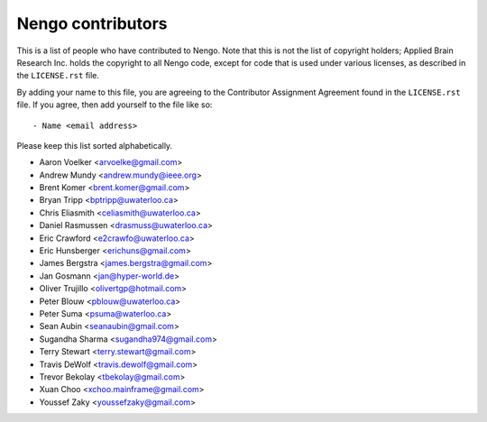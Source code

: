 ******************
Nengo contributors
******************

This is a list of people who have contributed to Nengo.
Note that this is not the list of copyright holders;
Applied Brain Research Inc. holds the copyright to
all Nengo code, except for code that is used under
various licenses, as described in the ``LICENSE.rst`` file.

By adding your name to this file, you are agreeing
to the Contributor Assignment Agreement found in
the ``LICENSE.rst`` file. If you agree, then add yourself
to the file like so::

  - Name <email address>

Please keep this list sorted alphabetically.

- Aaron Voelker <arvoelke@gmail.com>
- Andrew Mundy <andrew.mundy@ieee.org>
- Brent Komer <brent.komer@gmail.com>
- Bryan Tripp <bptripp@uwaterloo.ca>
- Chris Eliasmith <celiasmith@uwaterloo.ca>
- Daniel Rasmussen <drasmuss@uwaterloo.ca>
- Eric Crawford <e2crawfo@uwaterloo.ca>
- Eric Hunsberger <erichuns@gmail.com>
- James Bergstra <james.bergstra@gmail.com>
- Jan Gosmann <jan@hyper-world.de>
- Oliver Trujillo <olivertgp@hotmail.com>
- Peter Blouw <pblouw@uwaterloo.ca>
- Peter Suma <psuma@waterloo.ca>
- Sean Aubin <seanaubin@gmail.com>
- Sugandha Sharma <sugandha974@gmail.com>
- Terry Stewart <terry.stewart@gmail.com>
- Travis DeWolf <travis.dewolf@gmail.com>
- Trevor Bekolay <tbekolay@gmail.com>
- Xuan Choo <xchoo.mainframe@gmail.com>
- Youssef Zaky <youssefzaky@gmail.com>
